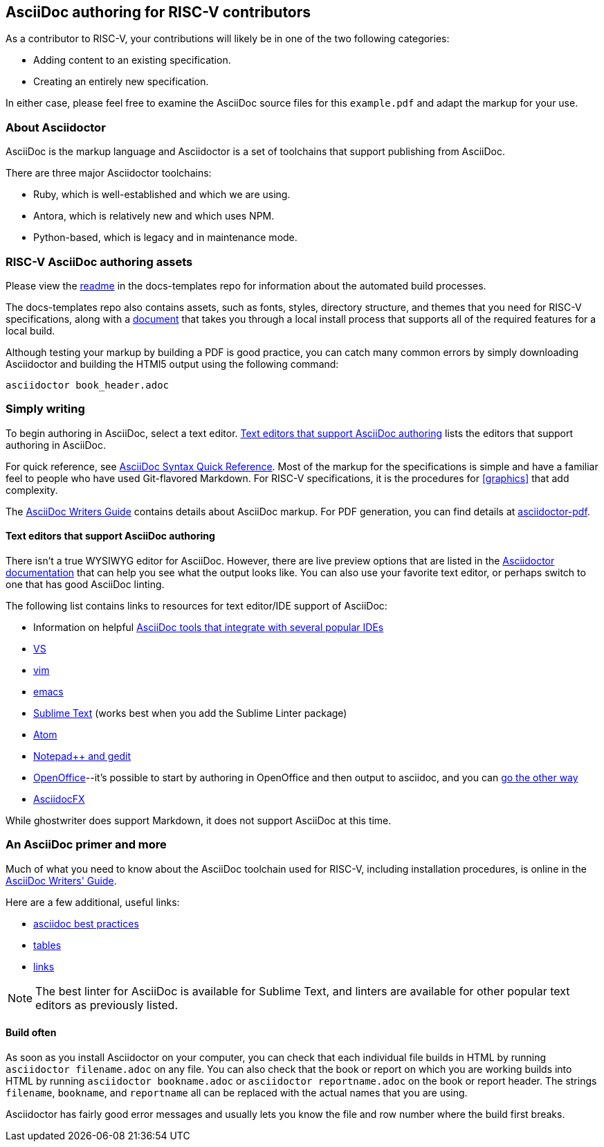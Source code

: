 == AsciiDoc authoring for RISC-V contributors

As a contributor to RISC-V, your contributions will likely be in one of the two following categories:

* Adding content to an existing specification.
* Creating an entirely new specification.

In either case, please feel free to examine the AsciiDoc source files for this `example.pdf` and adapt the markup for your use.

=== About Asciidoctor

AsciiDoc is the markup language and Asciidoctor is a set of toolchains that support publishing from AsciiDoc.

There are three major Asciidoctor toolchains:

* Ruby, which is well-established and which we are using.
* Antora, which is relatively new and which uses NPM.
* Python-based, which is legacy and in maintenance mode.

=== RISC-V AsciiDoc authoring assets

Please view the https://github.com/riscv/docs-templates[readme] in the docs-templates repo for information about the automated build processes.

The docs-templates repo also contains assets, such as fonts, styles, directory structure, and themes that you need for RISC-V specifications, along with a https://github.com/riscv/docs-templates/commit/5c18cc9761eb3f6516975ee0c109729a4ce66b93[document] that takes you through a local install process that supports all of the required features for a local build.

Although testing your markup by building a PDF is good practice, you can catch many common errors by simply downloading Asciidoctor and building the HTMl5 output using the following command:

[source,cmd]
----
asciidoctor book_header.adoc
----

=== Simply writing

To begin authoring in AsciiDoc, select a text editor. <<editors>> lists the editors that support authoring in AsciiDoc.

For quick reference, see https://docs.asciidoctor.org/asciidoc/latest/syntax-quick-reference/[AsciiDoc Syntax Quick Reference]. Most of the markup for the specifications is simple and have a familiar feel to people who have used Git-flavored Markdown. For RISC-V specifications, it is the procedures for <<graphics>> that add complexity.

The https://asciidoctor.org/docs/asciidoc-writers-guide/[AsciiDoc Writers Guide] contains details about AsciiDoc markup. For PDF generation, you can find details at https://github.com/asciidoctor/asciidoctor-pdf#install-the-published-gem[asciidoctor-pdf].

[[editors]]
==== Text editors that support AsciiDoc authoring

There isn't a true WYSIWYG editor for AsciiDoc. However, there are live preview options that are listed in the https://docs.asciidoctor.org/asciidoctor/latest/tooling/[Asciidoctor documentation] that can help you see what the output looks like. You can also use your favorite text editor, or perhaps switch to one that has good AsciiDoc linting.

The following list contains links to resources for text editor/IDE support of AsciiDoc:

* Information on helpful https://docs.asciidoctor.org/asciidoctor/latest/tooling/[AsciiDoc tools that integrate with several popular IDEs]
* https://marketplace.visualstudio.com/items?itemName=asciidoctor.asciidoctor-vscode[VS]
* https://github.com/asciidoc/vim-asciidoc[vim]
* https://www.emacswiki.org/emacs/AsciiDoc[emacs]
* https://packagecontrol.io/[Sublime Text] (works best when you add the Sublime Linter package)
* https://atom.io/users/asciidoctor[Atom]
* https://github.com/edusantana/asciidoc-highlight[Notepad++ and gedit]
* https://alldocs.app/convert-openoffice-odt-to-asciidoc[OpenOffice]--it’s possible to start by authoring in OpenOffice and then output to asciidoc, and you can https://github.com/dagwieers/asciidoc-odf[go the other way]
* https://www.asciidocfx.com/[AsciidocFX]

While ghostwriter does support Markdown, it does not support AsciiDoc at this time.

=== An AsciiDoc primer and more

Much of what you need to know about the AsciiDoc toolchain used for RISC-V, including installation procedures, is online in the https://asciidoctor.org/docs/asciidoc-writers-guide/[AsciiDoc Writers' Guide].

Here are a few additional, useful links:

* https://asciidoctor.org/docs/asciidoc-recommended-practices[asciidoc best practices]
* https://docs.asciidoctor.org/asciidoc/latest/tables/build-a-basic-table/[tables]
* https://docs.asciidoctor.org/asciidoc/latest/macros/link-macro-ref/[links]

[NOTE]
====
The best linter for AsciiDoc is available for Sublime Text, and linters are available for other popular text editors as previously listed.
====

==== Build often

As soon as you install Asciidoctor on your computer, you can check that each individual file builds in HTML by running `asciidoctor filename.adoc` on any file. You can also check that the book or report on which you are working builds into HTML by running `asciidoctor bookname.adoc` or `asciidoctor reportname.adoc` on the book or report header. The strings `filename`, `bookname`, and `reportname` all can be replaced with the actual names that you are using.

Asciidoctor has fairly good error messages and usually lets you know the file and row number where the build first breaks.
